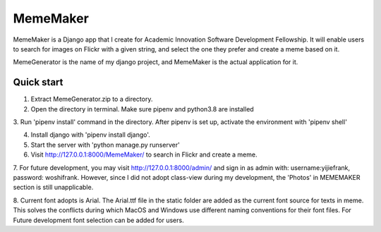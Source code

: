 =====
MemeMaker
=====
MemeMaker is a Django app that I create for Academic Innovation Software Development Fellowship.
It will enable users to search for images on Flickr with a given string, and select the one they 
prefer and create a meme based on it. 

MemeGenerator is the name of my django project, and MemeMaker is the actual application for it. 

Quick start
-----------
1. Extract MemeGenerator.zip to a directory.

2. Open the directory in terminal. Make sure pipenv and python3.8 are installed

3. Run 'pipenv install' command in the directory. After pipenv is set up,
activate the environment with 'pipenv shell'

4. Install django with 'pipenv install django'. 

5. Start the server with 'python manage.py runserver'

6. Visit http://127.0.0.1:8000/MemeMaker/  to search in Flickr and create a meme.

7. For future development, you may visit http://127.0.0.1:8000/admin/ and sign in as admin with:
username:yijiefrank, password: woshifrank.
However, since I did not adopt class-view during my development, the 'Photos' in MEMEMAKER section is still unapplicable.

8. Current font adopts is Arial. The Arial.ttf file in the static folder are added as the current font source for texts in meme. This solves the conflicts during which MacOS and Windows use different
naming conventions for their font files. For Future development font selection can be added for users.  

